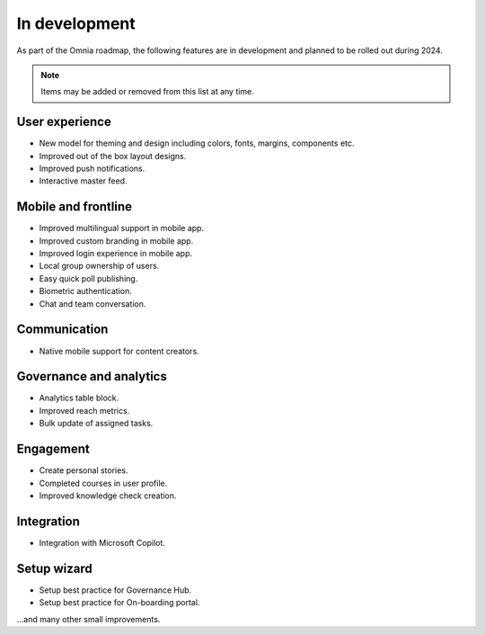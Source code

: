 In development
===========================================

As part of the Omnia roadmap, the following features are in development and planned to be rolled out during 2024.

.. note:: Items may be added or removed from this list at any time.

User experience
---------------------------------------------

* New model for theming and design including colors, fonts, margins, components etc.
* Improved out of the box layout designs.
* Improved push notifications.
* Interactive master feed.

Mobile and frontline
----------------------------------------------

* Improved multilingual support in mobile app.
* Improved custom branding in mobile app.
* Improved login experience in mobile app.
* Local group ownership of users.
* Easy quick poll publishing.
* Biometric authentication.
* Chat and team conversation.

Communication
---------------------------------------------

* Native mobile support for content creators.

Governance and analytics
----------------------------------------------

* Analytics table block.
* Improved reach metrics.
* Bulk update of assigned tasks.

Engagement
----------------------------------------------

* Create personal stories.
* Completed courses in user profile.
* Improved knowledge check creation.

Integration
----------------------------------------------

* Integration with Microsoft Copilot.

Setup wizard
---------------------------------------------

* Setup best practice for Governance Hub.
* Setup best practice for On-boarding portal.


...and many other small improvements.
